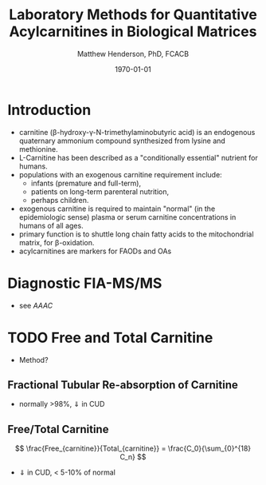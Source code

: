 #+TITLE: Laboratory Methods for Quantitative Acylcarnitines in Biological Matrices
#+AUTHOR: Matthew Henderson, PhD, FCACB
#+DATE: \today

* Introduction
- carnitine (\beta{}-hydroxy-\gamma{}-N-trimethylaminobutyric acid) is
  an endogenous quaternary ammonium compound synthesized from lysine
  and methionine.
- L-Carnitine has been described as a "conditionally essential"
  nutrient for humans.
- populations with an exogenous carnitine requirement include:
  - infants (premature and full-term),
  - patients on long-term parenteral nutrition,
  - perhaps children.
- exogenous carnitine is required to maintain "normal" (in the
  epidemiologic sense) plasma or serum carnitine concentrations in
  humans of all ages.
- primary function is to shuttle long chain fatty acids to the
  mitochondrial matrix, for \beta{}-oxidation.
- acylcarnitines are markers for FAODs and OAs

\vspace{2em}

#+BEGIN_EXPORT LaTeX
\chemname{\chemfig[][scale=.5]{H3C-N^{+}([2]-CH3)([6]-CH3)-CH2-C([2]-H)([6]-OH)-CH_2-C([1]=O)([7]-O^{-})}}{\tiny Carnitine}
\hspace{3em}
\chemname{\chemfig[][scale=.5]{H3C-N^{+}([2]-CH3)([6]-CH3)-CH2-C([2]-H)([6]-O-C([0]=O)-{\color{red}R})-CH_2-C([1]=O)([7]-O^{-})}}{\tiny Acylcarnitine}
%\chemname{\chemfig[][scale=.5]{H3C-N^{+}([2]-CH3)([6]-CH3)-CH2-C([2]-H)([6]-O-C([0]=O)-{\color{red}R})-CH_2-C([2]=O)-O-CH_2-CH_2-CH_2-CH_3}}{\tiny Acylcarnitine, butyl ester}
#+END_EXPORT

* Diagnostic FIA-MS/MS
- see [[AAAC]]
* TODO Free and Total Carnitine
- Method?
** Fractional Tubular Re-absorption of Carnitine

#+BEGIN_LaTeX
\begin{equation*}
FTR_{carnitine}\% = \left( 1 -  \frac{carnitine_{urine} \cdot creatinine_{plasma}}{carnitine_{plasma} \cdot creatinine_{urine}}\right) \cdot 100
\end{equation*}
#+END_LaTeX

- normally >98%, \Downarrow in CUD

** Free/Total Carnitine

\[
\frac{Free_{carnitine}}{Total_{carnitine}} = \frac{C_0}{\sum_{0}^{18} C_n}
\]

- \Downarrow in CUD, < 5-10% of normal 
